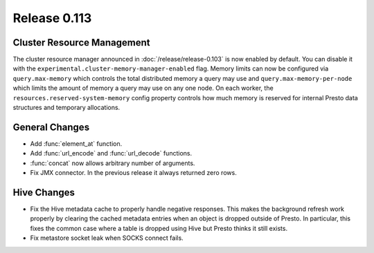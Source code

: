 =============
Release 0.113
=============

Cluster Resource Management
---------------------------

The cluster resource manager announced in :doc:`/release/release-0.103` is now enabled by default.
You can disable it with the ``experimental.cluster-memory-manager-enabled`` flag.
Memory limits can now be configured via ``query.max-memory`` which controls the total distributed
memory a query may use and ``query.max-memory-per-node`` which limits the amount
of memory a query may use on any one node. On each worker, the
``resources.reserved-system-memory`` config property controls how much memory is reserved
for internal Presto data structures and temporary allocations.

General Changes
---------------

* Add :func:`element_at` function.
* Add :func:`url_encode` and :func:`url_decode` functions.
* :func:`concat` now allows arbitrary number of arguments.
* Fix JMX connector. In the previous release it always returned zero rows.

Hive Changes
------------

* Fix the Hive metadata cache to properly handle negative responses.
  This makes the background refresh work properly by clearing the cached
  metadata entries when an object is dropped outside of Presto.
  In particular, this fixes the common case where a table is dropped using
  Hive but Presto thinks it still exists.
* Fix metastore socket leak when SOCKS connect fails.
